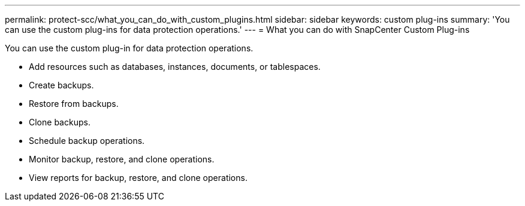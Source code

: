 ---
permalink: protect-scc/what_you_can_do_with_custom_plugins.html
sidebar: sidebar
keywords: custom plug-ins
summary: 'You can use the custom plug-ins for data protection operations.'
---
= What you can do with SnapCenter Custom Plug-ins 

:icons: font
:imagesdir: ../media/

[.lead]
You can use the custom plug-in for data protection operations.

* Add resources such as databases, instances, documents, or tablespaces.
* Create backups.
* Restore from backups.
* Clone backups.
* Schedule backup operations.
* Monitor backup, restore, and clone operations.
* View reports for backup, restore, and clone operations.